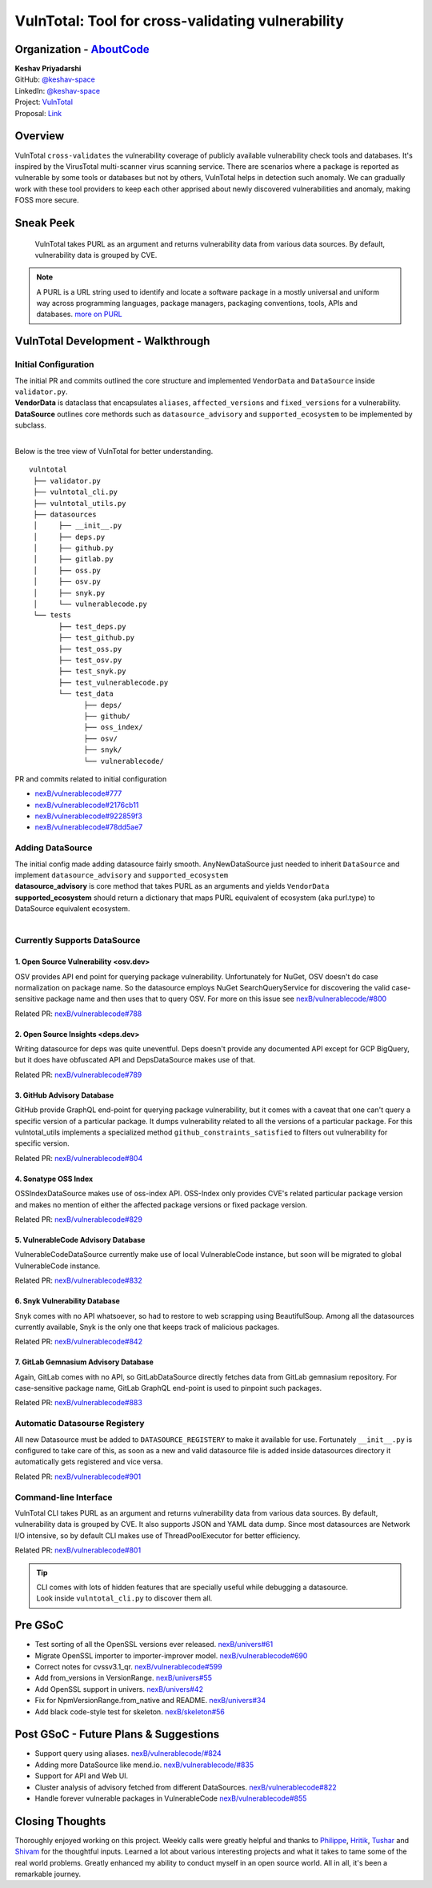 VulnTotal: Tool for cross-validating vulnerability
============================================

Organization - `AboutCode <https://www.aboutcode.org>`_
-----------------------------------------------------------
| **Keshav Priyadarshi**
| GitHub: `@keshav-space <https://github.com/keshav-space>`_
| LinkedIn: `@keshav-space <https://www.linkedin.com/in/keshav-space>`_
| Project: `VulnTotal <https://github.com/nexB/vulnerablecode/tree/vulntotal/vulntotal>`_
| Proposal: `Link <https://docs.google.com/document/d/1it5eKwIiSsnuKuMAPhP1SoYiq412bdPmuAWNN25ZVAY/edit>`_

Overview
---------

VulnTotal ``cross-validates`` the vulnerability coverage of publicly available vulnerability check tools 
and databases. It's inspired by the VirusTotal multi-scanner virus scanning service. There are scenarios 
where a package is reported as vulnerable by some tools or databases but not by others, VulnTotal helps in 
detection such anomaly. We can gradually work with these tool providers to keep each other apprised about 
newly discovered vulnerabilities and anomaly, making FOSS more secure.

Sneak Peek
-----------------

.. figure:: https://user-images.githubusercontent.com/44315208/188985807-b13e2c08-dd5c-40ec-8f8d-6b15b6d6f4db.gif

   VulnTotal takes PURL as an argument and returns vulnerability data from various data sources. 
   By default, vulnerability data is grouped by CVE.

.. note::
   A PURL is a URL string used to identify and locate a software package in a mostly universal and uniform 
   way across programming languages, package managers, packaging conventions, tools, APIs and databases.
   `more on PURL <https://github.com/package-url>`_

VulnTotal Development - Walkthrough
----------------------------------

Initial Configuration
^^^^^^^^^^^^^^^^^^^^^^^^

| The initial PR and commits outlined the core structure and implemented ``VendorData`` and ``DataSource`` inside ``validator.py``.
| **VendorData** is dataclass that encapsulates ``aliases``, ``affected_versions`` and ``fixed_versions`` for a vulnerability.
| **DataSource** outlines core methords such as ``datasource_advisory`` and ``supported_ecosystem`` to be implemented by subclass.
| 
Below is the tree view of VulnTotal for better understanding. ::
     
    vulntotal
     ├── validator.py
     ├── vulntotal_cli.py
     ├── vulntotal_utils.py
     ├── datasources
     │     ├── __init__.py
     │     ├── deps.py
     │     ├── github.py
     │     ├── gitlab.py
     │     ├── oss.py
     │     ├── osv.py
     │     ├── snyk.py
     │     └── vulnerablecode.py
     └── tests
           ├── test_deps.py
           ├── test_github.py
           ├── test_oss.py
           ├── test_osv.py
           ├── test_snyk.py
           ├── test_vulnerablecode.py
           └── test_data
                 ├── deps/
                 ├── github/
                 ├── oss_index/
                 ├── osv/
                 ├── snyk/
                 └── vulnerablecode/

PR and commits related to initial configuration

* `nexB/vulnerablecode#777 <https://github.com/nexB/vulnerablecode/pull/777>`_
* `nexB/vulnerablecode#2176cb11 <https://github.com/nexB/vulnerablecode/commit/2176cb119614b0381ebd56551779266747f9a871>`_
* `nexB/vulnerablecode#922859f3 <https://github.com/nexB/vulnerablecode/commit/922859f3c198eb0e78b51f0f4600bbb872059bed>`_
* `nexB/vulnerablecode#78dd5ae7 <https://github.com/nexB/vulnerablecode/commit/78dd5ae7f736874b05764b935968e2e79559feb1>`_

Adding DataSource
^^^^^^^^^^^^^^^^^^

| The initial config made adding datasource fairly smooth. AnyNewDataSource just needed to inherit ``DataSource`` and implement ``datasource_advisory`` and ``supported_ecosystem``
| **datasource_advisory** is core method that takes PURL as an arguments and yields ``VendorData``
| **supported_ecosystem** should return a dictionary that maps PURL equivalent of ecosystem (aka purl.type) to DataSource equivalent ecosystem.
| 

Currently Supports DataSource
^^^^^^^^^^^^^^^^^^^^^^^^^^^^^^^^^^

1. Open Source Vulnerability <osv.dev>
+++++++++++++++++++++++++++++++++++

OSV provides API end point for querying package vulnerability. Unfortunately for NuGet, 
OSV doesn't do case normalization on package name. So the datasource employs NuGet SearchQueryService for 
discovering the valid case-sensitive package name and then uses that to query OSV.
For more on this issue see `nexB/vulnerablecode/#800 <https://github.com/nexB/vulnerablecode/issues/800>`_

Related PR: `nexB/vulnerablecode#788 <https://github.com/nexB/vulnerablecode/pull/788>`_


2. Open Source Insights <deps.dev> 
+++++++++++++++++++++++++++++++

Writing datasource for deps was quite uneventful. Deps doesn't provide any documented API except 
for GCP BigQuery, but it does have obfuscated API and DepsDataSource makes use of that.

Related PR: `nexB/vulnerablecode#789 <https://github.com/nexB/vulnerablecode/pull/789>`_


3. GitHub Advisory Database
++++++++++++++++++++++++++++

GitHub provide GraphQL end-point for querying package vulnerability, but it comes with a caveat 
that one can't query a specific version of a particular package. It dumps vulnerability related to 
all the versions of a particular package. For this vulntotal_utils implements a specialized method
``github_constraints_satisfied`` to filters out vulnerability for specific version.

Related PR: `nexB/vulnerablecode#804 <https://github.com/nexB/vulnerablecode/pull/804>`_


4. Sonatype OSS Index
+++++++++++++++++++++++++++++++++++

OSSIndexDataSource makes use of oss-index API. OSS-Index only provides CVE's related 
particular package version and makes no mention of either the affected package versions 
or fixed package version.

Related PR: `nexB/vulnerablecode#829 <https://github.com/nexB/vulnerablecode/pull/829>`_


5. VulnerableCode Advisory Database
++++++++++++++++++++++++++++++++++

VulnerableCodeDataSource currently make use of local VulnerableCode instance, but soon 
will be migrated to global VulnerableCode instance.

Related PR: `nexB/vulnerablecode#832 <https://github.com/nexB/vulnerablecode/pull/832>`_


6. Snyk Vulnerability Database
+++++++++++++++++++++++++++++++++++

Snyk comes with no API whatsoever, so had to restore to web scrapping using BeautifulSoup. 
Among all the datasources currently available, Snyk is the only one that keeps track of malicious packages.

Related PR: `nexB/vulnerablecode#842 <https://github.com/nexB/vulnerablecode/pull/842>`_


7. GitLab Gemnasium Advisory Database
+++++++++++++++++++++++++++++++++++

Again, GitLab comes with no API, so GitLabDataSource directly fetches data from GitLab gemnasium 
repository. For case-sensitive package name, GitLab GraphQL end-point is used to pinpoint such packages.

Related PR: `nexB/vulnerablecode#883 <https://github.com/nexB/vulnerablecode/pull/883>`_


Automatic Datasourse Registery 
^^^^^^^^^^^^^^^^^^^^^^^^^^^^^^^^^

All new Datasource must be added to ``DATASOURCE_REGISTERY`` to make it available for use. 
Fortunately ``__init__.py`` is configured to take care of this, as soon as a new and valid 
datasource file is added inside datasources directory it automatically gets registered and vice versa.

Related PR: `nexB/vulnerablecode#901 <https://github.com/nexB/vulnerablecode/pull/901>`_

Command-line Interface
^^^^^^^^^^^^^^^^^^^^^^^^^^^^

VulnTotal CLI takes PURL as an argument and returns vulnerability data from various data sources. 
By default, vulnerability data is grouped by CVE.
It also supports JSON and YAML data dump. 
Since most datasources are Network I/O intensive, so by default CLI makes use of ThreadPoolExecutor 
for better efficiency.

Related PR: `nexB/vulnerablecode#801 <https://github.com/nexB/vulnerablecode/pull/801>`_

.. tip::
   | CLI comes with lots of hidden features that are specially useful while debugging a datasource.
   | Look inside ``vulntotal_cli.py`` to discover them all.

Pre GSoC
----------

* Test sorting of all the OpenSSL versions ever released.  `nexB/univers#61 <https://github.com/nexB/univers/pull/61>`_ 
* Migrate OpenSSL importer to importer-improver model.  `nexB/vulnerablecode#690 <https://github.com/nexB/vulnerablecode/pull/690>`_ 
* Correct notes for cvssv3.1_qr.  `nexB/vulnerablecode#599 <https://github.com/nexB/vulnerablecode/pull/599>`_
* Add from_versions in VersionRange.  `nexB/univers#55 <https://github.com/nexB/univers/pull/55>`_
* Add OpenSSL support in univers.  `nexB/univers#42 <https://github.com/nexB/univers/pull/42>`_ 
* Fix for NpmVersionRange.from_native and README.  `nexB/univers#34 <https://github.com/nexB/univers/pull/34>`_ 
* Add black code-style test for skeleton.  `nexB/skeleton#56 <https://github.com/nexB/skeleton/pull/56>`_

Post GSoC - Future Plans & Suggestions
--------------------------------------------

* Support query using aliases. `nexB/vulnerablecode/#824 <https://github.com/nexB/vulnerablecode/issues/824>`_
* Adding more DataSource like mend.io. `nexB/vulnerablecode/#835 <https://github.com/nexB/vulnerablecode/issues/835>`_
* Support for API and Web UI.
* Cluster analysis of advisory fetched from different DataSources. `nexB/vulnerablecode#822 <https://github.com/nexB/vulnerablecode/issues/822>`_
* Handle forever vulnerable packages in VulnerableCode `nexB/vulnerablecode#855 <https://github.com/nexB/vulnerablecode/issues/855>`_


Closing Thoughts
-------------------

Thoroughly enjoyed working on this project. Weekly calls were greatly helpful and thanks to 
`Philippe <https://github.com/pombredanne>`_, `Hritik <https://github.com/hritik14>`_, 
`Tushar <https://github.com/TG1999>`_ and `Shivam <https://github.com/sbs2001>`_ for the 
thoughtful inputs. Learned a lot about various interesting projects and what it takes to tame some of 
the real world problems. Greatly enhanced my ability to conduct myself in an open source world. All in all, it's 
been a remarkable journey.


